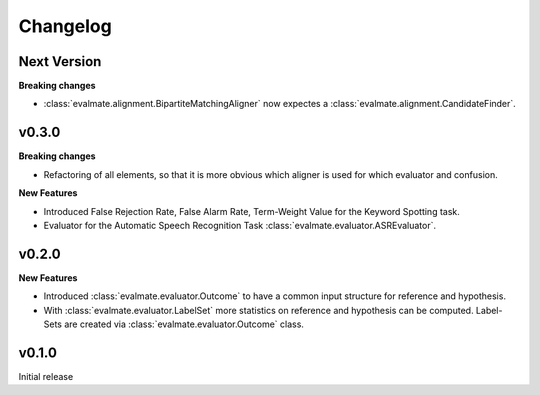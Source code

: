 Changelog
=========

Next Version
------------

**Breaking changes**

* :class:`evalmate.alignment.BipartiteMatchingAligner` now expectes a
  :class:`evalmate.alignment.CandidateFinder`.


v0.3.0
------

**Breaking changes**

* Refactoring of all elements, so that it is more obvious which aligner is used for which evaluator and confusion.

**New Features**

* Introduced False Rejection Rate, False Alarm Rate, Term-Weight Value for the Keyword Spotting task.

* Evaluator for the Automatic Speech Recognition Task :class:`evalmate.evaluator.ASREvaluator`.

v0.2.0
------

**New Features**

* Introduced :class:`evalmate.evaluator.Outcome` to have a common input structure for reference and hypothesis.

* With :class:`evalmate.evaluator.LabelSet` more statistics on reference and hypothesis can be computed.
  Label-Sets are created via :class:`evalmate.evaluator.Outcome` class.

v0.1.0
------

Initial release
